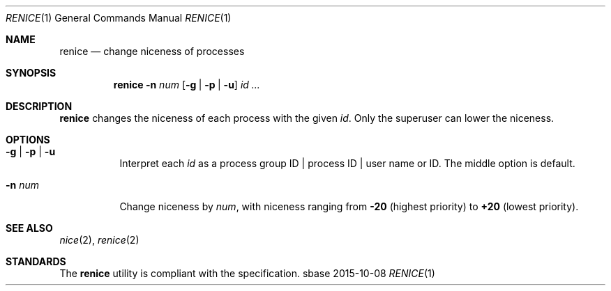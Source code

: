 .Dd 2015-10-08
.Dt RENICE 1
.Os sbase
.Sh NAME
.Nm renice
.Nd change niceness of processes
.Sh SYNOPSIS
.Nm
.Fl n Ar num
.Op Fl g | Fl p | Fl u
.Ar id ...
.Sh DESCRIPTION
.Nm
changes the niceness of each process with the given
.Ar id .
Only the superuser can lower the niceness.
.Sh OPTIONS
.Bl -tag -width Ds
.It Fl g | Fl p | Fl u
Interpret each
.Ar id
as a process group ID | process ID | user name or ID.
The middle option is default.
.It Fl n Ar num
Change niceness by
.Ar num ,
with niceness ranging from
.Sy -20
(highest priority)
to
.Sy +20
(lowest priority).
.El
.Sh SEE ALSO
.Xr nice 2 ,
.Xr renice 2
.Sh STANDARDS
The
.Nm
utility is compliant with the
.St -p1003.1-2013
specification.
